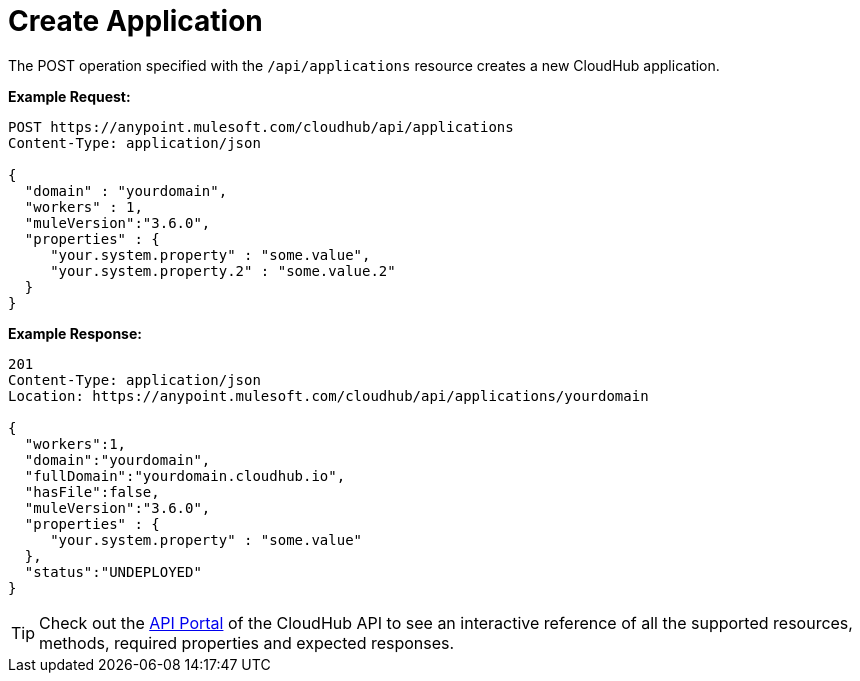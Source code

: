= Create Application
:keywords: cloudhub, cloudhub api, example

The POST operation specified with the `/api/applications` resource creates a new CloudHub application.

*Example Request:*

[source,json]
----
POST https://anypoint.mulesoft.com/cloudhub/api/applications
Content-Type: application/json

{
  "domain" : "yourdomain",
  "workers" : 1,
  "muleVersion":"3.6.0",
  "properties" : {
     "your.system.property" : "some.value",
     "your.system.property.2" : "some.value.2"
  }
}
----

*Example Response:*

[source,json]
----
201
Content-Type: application/json
Location: https://anypoint.mulesoft.com/cloudhub/api/applications/yourdomain

{
  "workers":1,
  "domain":"yourdomain",
  "fullDomain":"yourdomain.cloudhub.io",
  "hasFile":false,
  "muleVersion":"3.6.0",
  "properties" : {
     "your.system.property" : "some.value"
  },
  "status":"UNDEPLOYED"
}
----

[TIP]
Check out the https://anypoint.mulesoft.com/apiplatform/anypoint-platform/#/portals[API Portal]﻿ of the CloudHub API to see an interactive reference of all the supported resources, methods, required properties and expected responses.
